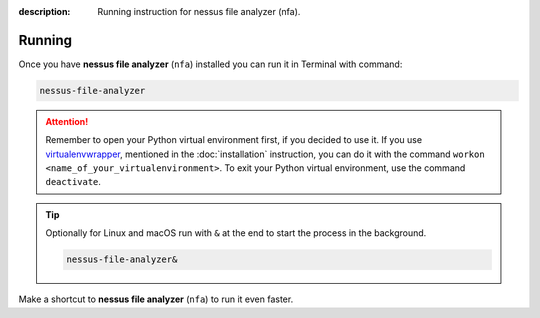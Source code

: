 :description: Running instruction for nessus file analyzer (nfa).

#######
Running
#######

Once you have **nessus file analyzer** (``nfa``) installed you can run it in Terminal with command:

.. code-block:: shell

    nessus-file-analyzer

.. attention::

    Remember to open your Python virtual environment first, if you decided to use it. 
    If you use `virtualenvwrapper <https://virtualenvwrapper.readthedocs.io>`_, 
    mentioned in the :doc:`installation` instruction, 
    you can do it with the command ``workon <name_of_your_virtualenvironment>``. 
    To exit your Python virtual environment, use the command ``deactivate``.

.. tip::
    
    Optionally for Linux and macOS run with ``&`` at the end to start the process in the background.
    
    .. code-block:: shell
        
        nessus-file-analyzer&

Make a shortcut to **nessus file analyzer** (``nfa``) to run it even faster.

.. tabs::

  .. group-tab:: Windows

   1. Run ``where`` command in ``cmd`` to get ``your_path_to_nessus-file-analyzer``

      .. code-block:: shell
        
            where nessus-file-analyzer.exe
   2. Copy path return in previous command.
   3. Go, e.g., to Desktop.
   4. Right click on Desktop and choose ``New > Shortcut``.
   5. Paste returned path.
   6. Click ``Next``.
   7. Click ``Finish``.

  .. group-tab:: Linux (Ubuntu) / macOS

   1. Run ``which`` command in Terminal to get ``your_path_to_nessus-file-analyzer``
    
      .. code-block:: shell
        
            which nessus-file-analyzer

   2. Run ``ln`` command in Terminal with path return in previous command to create a link:
    
      .. code-block:: shell

            ln -s your_path_to_nessus-file-analyzer ~/Desktop/

   .. error::
   
       If you have installed **nessus file analyzer** (``nfa``) on Ubuntu without 
       python virtual environment, and see below error:
   
       .. code-block:: shell
   
           ~$ nessus-file-analyzer
           nessus-file-analyzer: command not found
   
   
       Add below to ``~/.bashrc`` to fix it:
   
       .. code-block:: shell
   
           # set PATH so it includes user's private ~/.local/bin if it exists
           if [ -d "$HOME/.local/bin" ] ; then
               PATH="$HOME/.local/bin:$PATH"
           fi

   .. error::

       If you run **nessus file analyzer** (``nfa``) and see below error:
   
       .. code-block:: shell
   
           ~$ nessus-file-analyzer
           qt.qpa.plugin: Could not load the Qt platform plugin "xcb" in "" even though it was found.
           This application failed to start because no Qt platform plugin could be initialized. Reinstalling the application may fix this problem.
   
           Available platform plugins are: eglfs, linuxfb, minimal, minimalegl, offscreen, vnc, wayland-egl, wayland, wayland-xcomposite-egl, wayland-xcomposite-glx, webgl, xcb.
   
           Aborted (core dumped)
   
   
       Run below to fix it:
   
       .. code-block:: shell
   
           sudo apt-get install --reinstall libxcb-xinerama0

  .. group-tab:: macOS

   1. Run ``which`` command in Terminal to get ``your_path_to_nessus-file-analyzer``
    
      .. code-block:: shell
        
            which nessus-file-analyzer
    
   2. Open ``bin`` folder where ``nessus-file-analyzer`` is located.

   3. Right click on ``nessus-file-analyzer`` and choose an option ``Make alias``.
    
   4. Move your alias, e.g., to Desktop.

